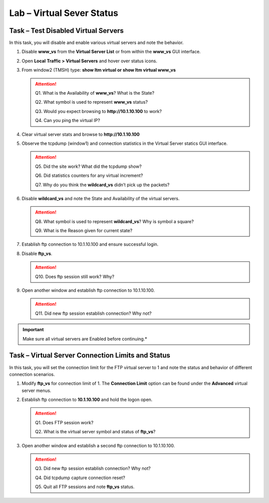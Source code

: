Lab – Virtual Sever Status
--------------------------

Task – Test Disabled Virtual Servers
~~~~~~~~~~~~~~~~~~~~~~~~~~~~~~~~~~~~

In this task, you will disable and enable various virtual servers and note the behavior.

#. Disable **www\_vs** from the **Virtual Server List** or from within the **www\_vs** GUI interface.

#. Open **Local** **Traffic > Virtual Servers** and hover over status icons.

#. From window2 (TMSH) type: **show ltm virtual or show ltm virtual www\_vs**

   .. ATTENTION::
      Q1. What is the Availability of **www\_vs**? What is the State?

      Q2. What symbol is used to represent **www\_vs** status?

      Q3. Would you expect browsing to **http://10.1.10.100** to work?

      Q4. Can you ping the virtual IP?

#. Clear virtual server stats and browse to **http://10.1.10.100**

#. Observe the tcpdump (window1) and connection statistics in the Virtual Server statics GUI interface.

   .. ATTENTION::
      Q5. Did the site work? What did the tcpdump show?

      Q6. Did statistics counters for any virtual increment?

      Q7. Why do you think the **wildcard\_vs** didn’t pick up the packets?

#. Disable **wildcard\_vs** and note the State and Availability of the virtual servers.

   .. ATTENTION::
      Q8. What symbol is used to represent **wildcard\_vs**? Why is symbol a square?

      Q9. What is the Reason given for current state?

#. Establish ftp connection to 10.1.10.100 and ensure successful login.

#. Disable **ftp\_vs**.

   .. ATTENTION::
      Q10. Does ftp session still work? Why?

#. Open another window and establish ftp connection to 10.1.10.100.

   .. ATTENTION::
      Q11. Did new ftp session establish connection? Why not?

.. IMPORTANT::
   Make sure all virtual servers are Enabled before continuing.*

Task – Virtual Server Connection Limits and Status
~~~~~~~~~~~~~~~~~~~~~~~~~~~~~~~~~~~~~~~~~~~~~~~~~~~~

In this task, you will set the connection limit for the FTP virtual server to 1 and note the status and behavior of different connection scenarios.

#. Modify **ftp\_vs** for connection limit of 1. The **Connection Limit** option can be found under the **Advanced** virtual server menus.

#. Establish ftp connection to **10.1.10.100** and hold the logon open.

   .. ATTENTION::
      Q1. Does FTP session work?

      Q2. What is the virtual server symbol and status of **ftp\_vs**?

#. Open another window and establish a second ftp connection to 10.1.10.100.

   .. ATTENTION::
      Q3. Did new ftp session establish connection? Why not?

      Q4. Did tcpdump capture connection reset?

      Q5. Quit all FTP sessions and note **ftp\_vs** status.
